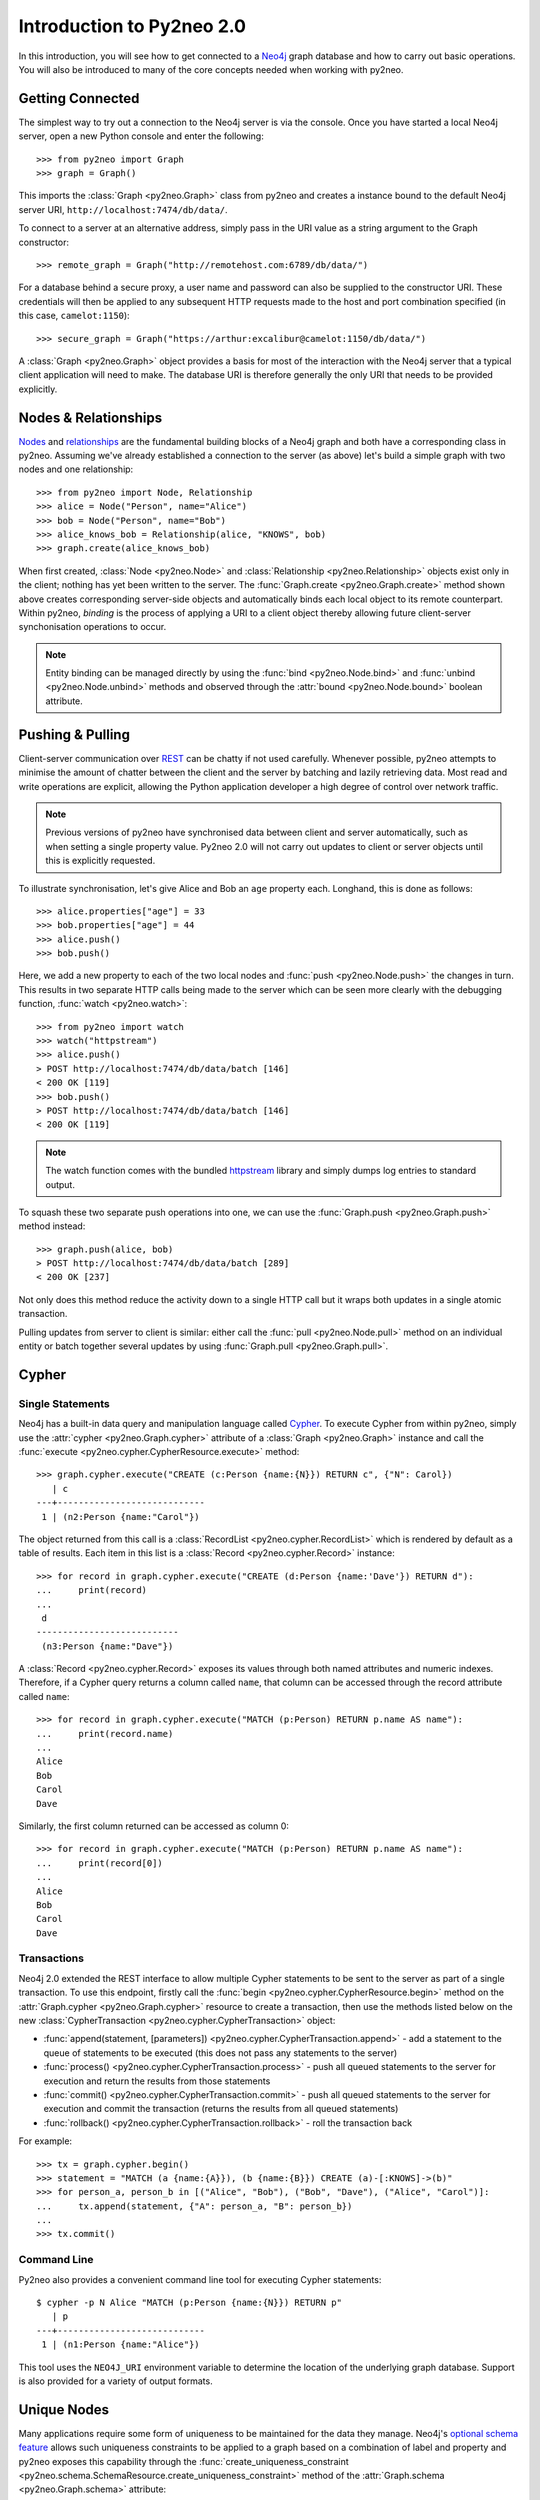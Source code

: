 ==========================
Introduction to Py2neo 2.0
==========================

In this introduction, you will see how to get connected to a `Neo4j <http://neo4j.com/>`_ graph
database and how to carry out basic operations. You will also be introduced to many of the core
concepts needed when working with py2neo.


Getting Connected
=================

The simplest way to try out a connection to the Neo4j server is via the console. Once you have
started a local Neo4j server, open a new Python console and enter the following::

    >>> from py2neo import Graph
    >>> graph = Graph()

This imports the :class:`Graph <py2neo.Graph>` class from py2neo and creates a instance bound to
the default Neo4j server URI, ``http://localhost:7474/db/data/``.

To connect to a server at an alternative address, simply pass in the URI value as a string argument
to the Graph constructor::

    >>> remote_graph = Graph("http://remotehost.com:6789/db/data/")

For a database behind a secure proxy, a user name and password can also be supplied to the
constructor URI. These credentials will then be applied to any subsequent HTTP requests made to the
host and port combination specified (in this case, ``camelot:1150``)::

    >>> secure_graph = Graph("https://arthur:excalibur@camelot:1150/db/data/")

A :class:`Graph <py2neo.Graph>` object provides a basis for most of the interaction with the Neo4j
server that a typical client application will need to make. The database URI is therefore generally
the only URI that needs to be provided explicitly.


Nodes & Relationships
=====================

`Nodes <http://neo4j.com/docs/2.1.5/javadocs/org/neo4j/graphdb/Node.html>`_ and
`relationships <http://neo4j.com/docs/2.1.5/javadocs/org/neo4j/graphdb/Relationship.html>`_ are the
fundamental building blocks of a Neo4j graph and both have a corresponding class in py2neo.
Assuming we've already established a connection to the server (as above) let's build a simple graph
with two nodes and one relationship::

    >>> from py2neo import Node, Relationship
    >>> alice = Node("Person", name="Alice")
    >>> bob = Node("Person", name="Bob")
    >>> alice_knows_bob = Relationship(alice, "KNOWS", bob)
    >>> graph.create(alice_knows_bob)

When first created, :class:`Node <py2neo.Node>` and :class:`Relationship <py2neo.Relationship>`
objects exist only in the client; nothing has yet been written to the server. The
:func:`Graph.create <py2neo.Graph.create>` method shown above creates corresponding server-side
objects and automatically binds each local object to its remote counterpart. Within py2neo,
*binding* is the process of applying a URI to a client object thereby allowing future
client-server synchonisation operations to occur.

.. note::
   Entity binding can be managed directly by using the :func:`bind <py2neo.Node.bind>`
   and :func:`unbind <py2neo.Node.unbind>` methods and observed through the
   :attr:`bound <py2neo.Node.bound>` boolean attribute.


Pushing & Pulling
=================

Client-server communication over `REST <http://neo4j.com/docs/2.1.4/rest-api/>`_ can be chatty if
not used carefully. Whenever possible, py2neo attempts to minimise the amount of chatter between
the client and the server by batching and lazily retrieving data. Most read and write operations
are explicit, allowing the Python application developer a high degree of control over network
traffic.

.. note::
   Previous versions of py2neo have synchronised data between client and server automatically,
   such as when setting a single property value. Py2neo 2.0 will not carry out updates to client
   or server objects until this is explicitly requested.

To illustrate synchronisation, let's give Alice and Bob an ``age`` property each. Longhand, this is
done as follows::

    >>> alice.properties["age"] = 33
    >>> bob.properties["age"] = 44
    >>> alice.push()
    >>> bob.push()

Here, we add a new property to each of the two local nodes and :func:`push <py2neo.Node.push>` the
changes in turn. This results in two separate HTTP calls being made to the server which can be seen
more clearly with the debugging function, :func:`watch <py2neo.watch>`::

    >>> from py2neo import watch
    >>> watch("httpstream")
    >>> alice.push()
    > POST http://localhost:7474/db/data/batch [146]
    < 200 OK [119]
    >>> bob.push()
    > POST http://localhost:7474/db/data/batch [146]
    < 200 OK [119]

.. note::
   The watch function comes with the bundled `httpstream <http://github.com/nigelsmall/httpstream>`_
   library and simply dumps log entries to standard output.

To squash these two separate push operations into one, we can use the
:func:`Graph.push <py2neo.Graph.push>` method instead::

    >>> graph.push(alice, bob)
    > POST http://localhost:7474/db/data/batch [289]
    < 200 OK [237]

Not only does this method reduce the activity down to a single HTTP call but it wraps both updates
in a single atomic transaction.

Pulling updates from server to client is similar: either call the :func:`pull <py2neo.Node.pull>`
method on an individual entity or batch together several updates by using
:func:`Graph.pull <py2neo.Graph.pull>`.


Cypher
======

Single Statements
-----------------

Neo4j has a built-in data query and manipulation language called
`Cypher <http://neo4j.com/guides/basic-cypher/>`_. To execute Cypher from within py2neo, simply use
the :attr:`cypher <py2neo.Graph.cypher>` attribute of a :class:`Graph <py2neo.Graph>` instance and
call the :func:`execute <py2neo.cypher.CypherResource.execute>` method::

    >>> graph.cypher.execute("CREATE (c:Person {name:{N}}) RETURN c", {"N": Carol})
       | c
    ---+----------------------------
     1 | (n2:Person {name:"Carol"})


The object returned from this call is a :class:`RecordList <py2neo.cypher.RecordList>` which is
rendered by default as a table of results. Each item in this list is a
:class:`Record <py2neo.cypher.Record>` instance::

    >>> for record in graph.cypher.execute("CREATE (d:Person {name:'Dave'}) RETURN d"):
    ...     print(record)
    ...
     d
    ---------------------------
     (n3:Person {name:"Dave"})


A :class:`Record <py2neo.cypher.Record>` exposes its values through both named attributes and
numeric indexes. Therefore, if a Cypher query returns a column called ``name``, that column can be
accessed through the record attribute called ``name``::

    >>> for record in graph.cypher.execute("MATCH (p:Person) RETURN p.name AS name"):
    ...     print(record.name)
    ...
    Alice
    Bob
    Carol
    Dave


Similarly, the first column returned can be accessed as column 0::

    >>> for record in graph.cypher.execute("MATCH (p:Person) RETURN p.name AS name"):
    ...     print(record[0])
    ...
    Alice
    Bob
    Carol
    Dave


Transactions
------------

Neo4j 2.0 extended the REST interface to allow multiple Cypher statements to be sent to the server
as part of a single transaction. To use this endpoint, firstly call the
:func:`begin <py2neo.cypher.CypherResource.begin>` method on the
:attr:`Graph.cypher <py2neo.Graph.cypher>` resource to create a transaction, then use the methods
listed below on the new :class:`CypherTransaction <py2neo.cypher.CypherTransaction>` object:

- :func:`append(statement, [parameters]) <py2neo.cypher.CypherTransaction.append>` - add a
  statement to the queue of statements to be executed (this does not pass any statements to the
  server)
- :func:`process() <py2neo.cypher.CypherTransaction.process>` - push all queued statements to the
  server for execution and return the results from those statements
- :func:`commit() <py2neo.cypher.CypherTransaction.commit>` - push all queued statements to the
  server for execution and commit the transaction (returns the results from all queued statements)
- :func:`rollback() <py2neo.cypher.CypherTransaction.rollback>` - roll the transaction back

For example::

    >>> tx = graph.cypher.begin()
    >>> statement = "MATCH (a {name:{A}}), (b {name:{B}}) CREATE (a)-[:KNOWS]->(b)"
    >>> for person_a, person_b in [("Alice", "Bob"), ("Bob", "Dave"), ("Alice", "Carol")]:
    ...     tx.append(statement, {"A": person_a, "B": person_b})
    ...
    >>> tx.commit()


Command Line
------------

Py2neo also provides a convenient command line tool for executing Cypher statements::

    $ cypher -p N Alice "MATCH (p:Person {name:{N}}) RETURN p"
       | p
    ---+----------------------------
     1 | (n1:Person {name:"Alice"})


This tool uses the ``NEO4J_URI`` environment variable to determine the location of the underlying
graph database. Support is also provided for a variety of output formats.


Unique Nodes
============

Many applications require some form of uniqueness to be maintained for the data they manage.
Neo4j's `optional schema feature <http://neo4j.com/docs/2.1.5/graphdb-neo4j-schema.html>`_ allows
such uniqueness constraints to be applied to a graph based on a combination of label and property
and py2neo exposes this capability through the
:func:`create_uniqueness_constraint <py2neo.schema.SchemaResource.create_uniqueness_constraint>`
method of the :attr:`Graph.schema <py2neo.Graph.schema>` attribute::

    >>> graph.schema.create_uniqueness_constraint("Person", "email")

If an attempt is made to create two nodes with similar unique property values, an exception will
be raised and no new node will be created. To 'get or create' a node with a particular
label and property, the :func:`merge_one <py2neo.Graph.merge_one>` method can be used instead::

    >>> xavier = graph.merge_one("Person", "email", "charles@x.men")

This method is idempotent and uses a Cypher `MERGE <http://neo4j.com/docs/stable/query-merge.html>`_
clause to only create a node if one does not already exist. If no uniqueness constraint has been
created for a particular label and property combination however, it is possible for a MERGE to
return multiple nodes. For this case, py2neo provides the related :func:`merge <py2neo.Graph.merge>`
method.


Unique Paths
============

*TODO*
